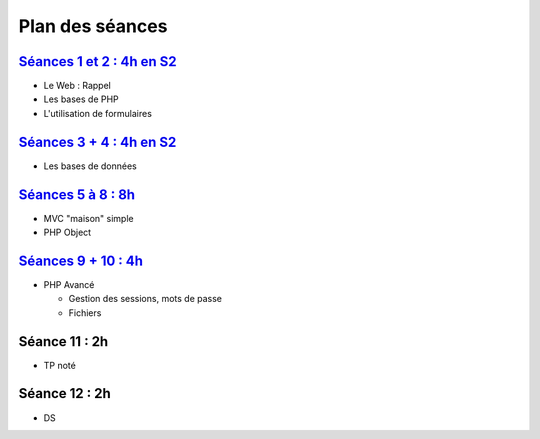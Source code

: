 Plan des séances
================

`Séances 1 et 2 : 4h en S2 <_static/seances/TD1-PHP-intro.pdf>`_
++++++++++++++++++++++++++++++++++++++++++++++++++++++++++++++++

* Le Web : Rappel
* Les bases de PHP
* L'utilisation de formulaires

`Séances 3 + 4 : 4h en S2 <_static/seances/TD2-PHP-bd-S2.pdf>`_
+++++++++++++++++++++++++++++++++++++++++++++++++++++++++++++++

* Les bases de données

`Séances 5 à 8 : 8h <_static/seances/TD3-PHP-mvc-objet-S3.pdf>`_
++++++++++++++++++++++++++++++++++++++++++++++++++++++++++++++++

* MVC "maison" simple
* PHP Object

`Séances 9 + 10 : 4h <_static/seances/TD4-PHP-avance.pdf>`_
+++++++++++++++++++++++++++++++++++++++++++++++++++++++++++

* PHP Avancé 

  * Gestion des sessions, mots de passe
  * Fichiers

Séance 11 : 2h
++++++++++++++

* TP noté

Séance 12 : 2h
++++++++++++++

* DS



 
